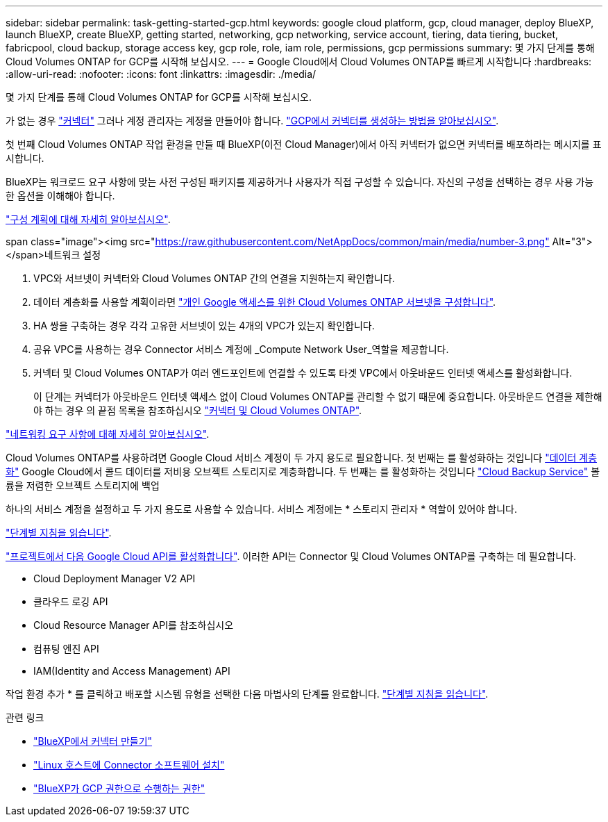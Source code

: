 ---
sidebar: sidebar 
permalink: task-getting-started-gcp.html 
keywords: google cloud platform, gcp, cloud manager, deploy BlueXP, launch BlueXP, create BlueXP, getting started, networking, gcp networking, service account, tiering, data tiering, bucket, fabricpool, cloud backup, storage access key, gcp role, role, iam role, permissions, gcp permissions 
summary: 몇 가지 단계를 통해 Cloud Volumes ONTAP for GCP를 시작해 보십시오. 
---
= Google Cloud에서 Cloud Volumes ONTAP를 빠르게 시작합니다
:hardbreaks:
:allow-uri-read: 
:nofooter: 
:icons: font
:linkattrs: 
:imagesdir: ./media/


[role="lead"]
몇 가지 단계를 통해 Cloud Volumes ONTAP for GCP를 시작해 보십시오.

[role="quick-margin-para"]
가 없는 경우 https://docs.netapp.com/us-en/cloud-manager-setup-admin/concept-connectors.html["커넥터"^] 그러나 계정 관리자는 계정을 만들어야 합니다. https://docs.netapp.com/us-en/cloud-manager-setup-admin/task-creating-connectors-gcp.html["GCP에서 커넥터를 생성하는 방법을 알아보십시오"^].

[role="quick-margin-para"]
첫 번째 Cloud Volumes ONTAP 작업 환경을 만들 때 BlueXP(이전 Cloud Manager)에서 아직 커넥터가 없으면 커넥터를 배포하라는 메시지를 표시합니다.

[role="quick-margin-para"]
BlueXP는 워크로드 요구 사항에 맞는 사전 구성된 패키지를 제공하거나 사용자가 직접 구성할 수 있습니다. 자신의 구성을 선택하는 경우 사용 가능한 옵션을 이해해야 합니다.

[role="quick-margin-para"]
link:task-planning-your-config-gcp.html["구성 계획에 대해 자세히 알아보십시오"].

.span class="image"><img src="https://raw.githubusercontent.com/NetAppDocs/common/main/media/number-3.png"[] Alt="3"></span>네트워크 설정
. VPC와 서브넷이 커넥터와 Cloud Volumes ONTAP 간의 연결을 지원하는지 확인합니다.
. 데이터 계층화를 사용할 계획이라면 https://cloud.google.com/vpc/docs/configure-private-google-access["개인 Google 액세스를 위한 Cloud Volumes ONTAP 서브넷을 구성합니다"^].
. HA 쌍을 구축하는 경우 각각 고유한 서브넷이 있는 4개의 VPC가 있는지 확인합니다.
. 공유 VPC를 사용하는 경우 Connector 서비스 계정에 _Compute Network User_역할을 제공합니다.
. 커넥터 및 Cloud Volumes ONTAP가 여러 엔드포인트에 연결할 수 있도록 타겟 VPC에서 아웃바운드 인터넷 액세스를 활성화합니다.
+
이 단계는 커넥터가 아웃바운드 인터넷 액세스 없이 Cloud Volumes ONTAP를 관리할 수 없기 때문에 중요합니다. 아웃바운드 연결을 제한해야 하는 경우 의 끝점 목록을 참조하십시오 link:reference-networking-gcp.html["커넥터 및 Cloud Volumes ONTAP"].



[role="quick-margin-para"]
link:reference-networking-gcp.html["네트워킹 요구 사항에 대해 자세히 알아보십시오"].

[role="quick-margin-para"]
Cloud Volumes ONTAP를 사용하려면 Google Cloud 서비스 계정이 두 가지 용도로 필요합니다. 첫 번째는 를 활성화하는 것입니다 link:concept-data-tiering.html["데이터 계층화"] Google Cloud에서 콜드 데이터를 저비용 오브젝트 스토리지로 계층화합니다. 두 번째는 를 활성화하는 것입니다 https://docs.netapp.com/us-en/cloud-manager-backup-restore/concept-backup-to-cloud.html["Cloud Backup Service"^] 볼륨을 저렴한 오브젝트 스토리지에 백업

[role="quick-margin-para"]
하나의 서비스 계정을 설정하고 두 가지 용도로 사용할 수 있습니다. 서비스 계정에는 * 스토리지 관리자 * 역할이 있어야 합니다.

[role="quick-margin-para"]
link:task-creating-gcp-service-account.html["단계별 지침을 읽습니다"].

[role="quick-margin-para"]
https://cloud.google.com/apis/docs/getting-started#enabling_apis["프로젝트에서 다음 Google Cloud API를 활성화합니다"^]. 이러한 API는 Connector 및 Cloud Volumes ONTAP를 구축하는 데 필요합니다.

* Cloud Deployment Manager V2 API
* 클라우드 로깅 API
* Cloud Resource Manager API를 참조하십시오
* 컴퓨팅 엔진 API
* IAM(Identity and Access Management) API


[role="quick-margin-para"]
작업 환경 추가 * 를 클릭하고 배포할 시스템 유형을 선택한 다음 마법사의 단계를 완료합니다. link:task-deploying-gcp.html["단계별 지침을 읽습니다"].

.관련 링크
* https://docs.netapp.com/us-en/cloud-manager-setup-admin/task-creating-connectors-gcp.html["BlueXP에서 커넥터 만들기"^]
* https://docs.netapp.com/us-en/cloud-manager-setup-admin/task-installing-linux.html["Linux 호스트에 Connector 소프트웨어 설치"^]
* https://docs.netapp.com/us-en/cloud-manager-setup-admin/reference-permissions-gcp.html["BlueXP가 GCP 권한으로 수행하는 권한"^]

